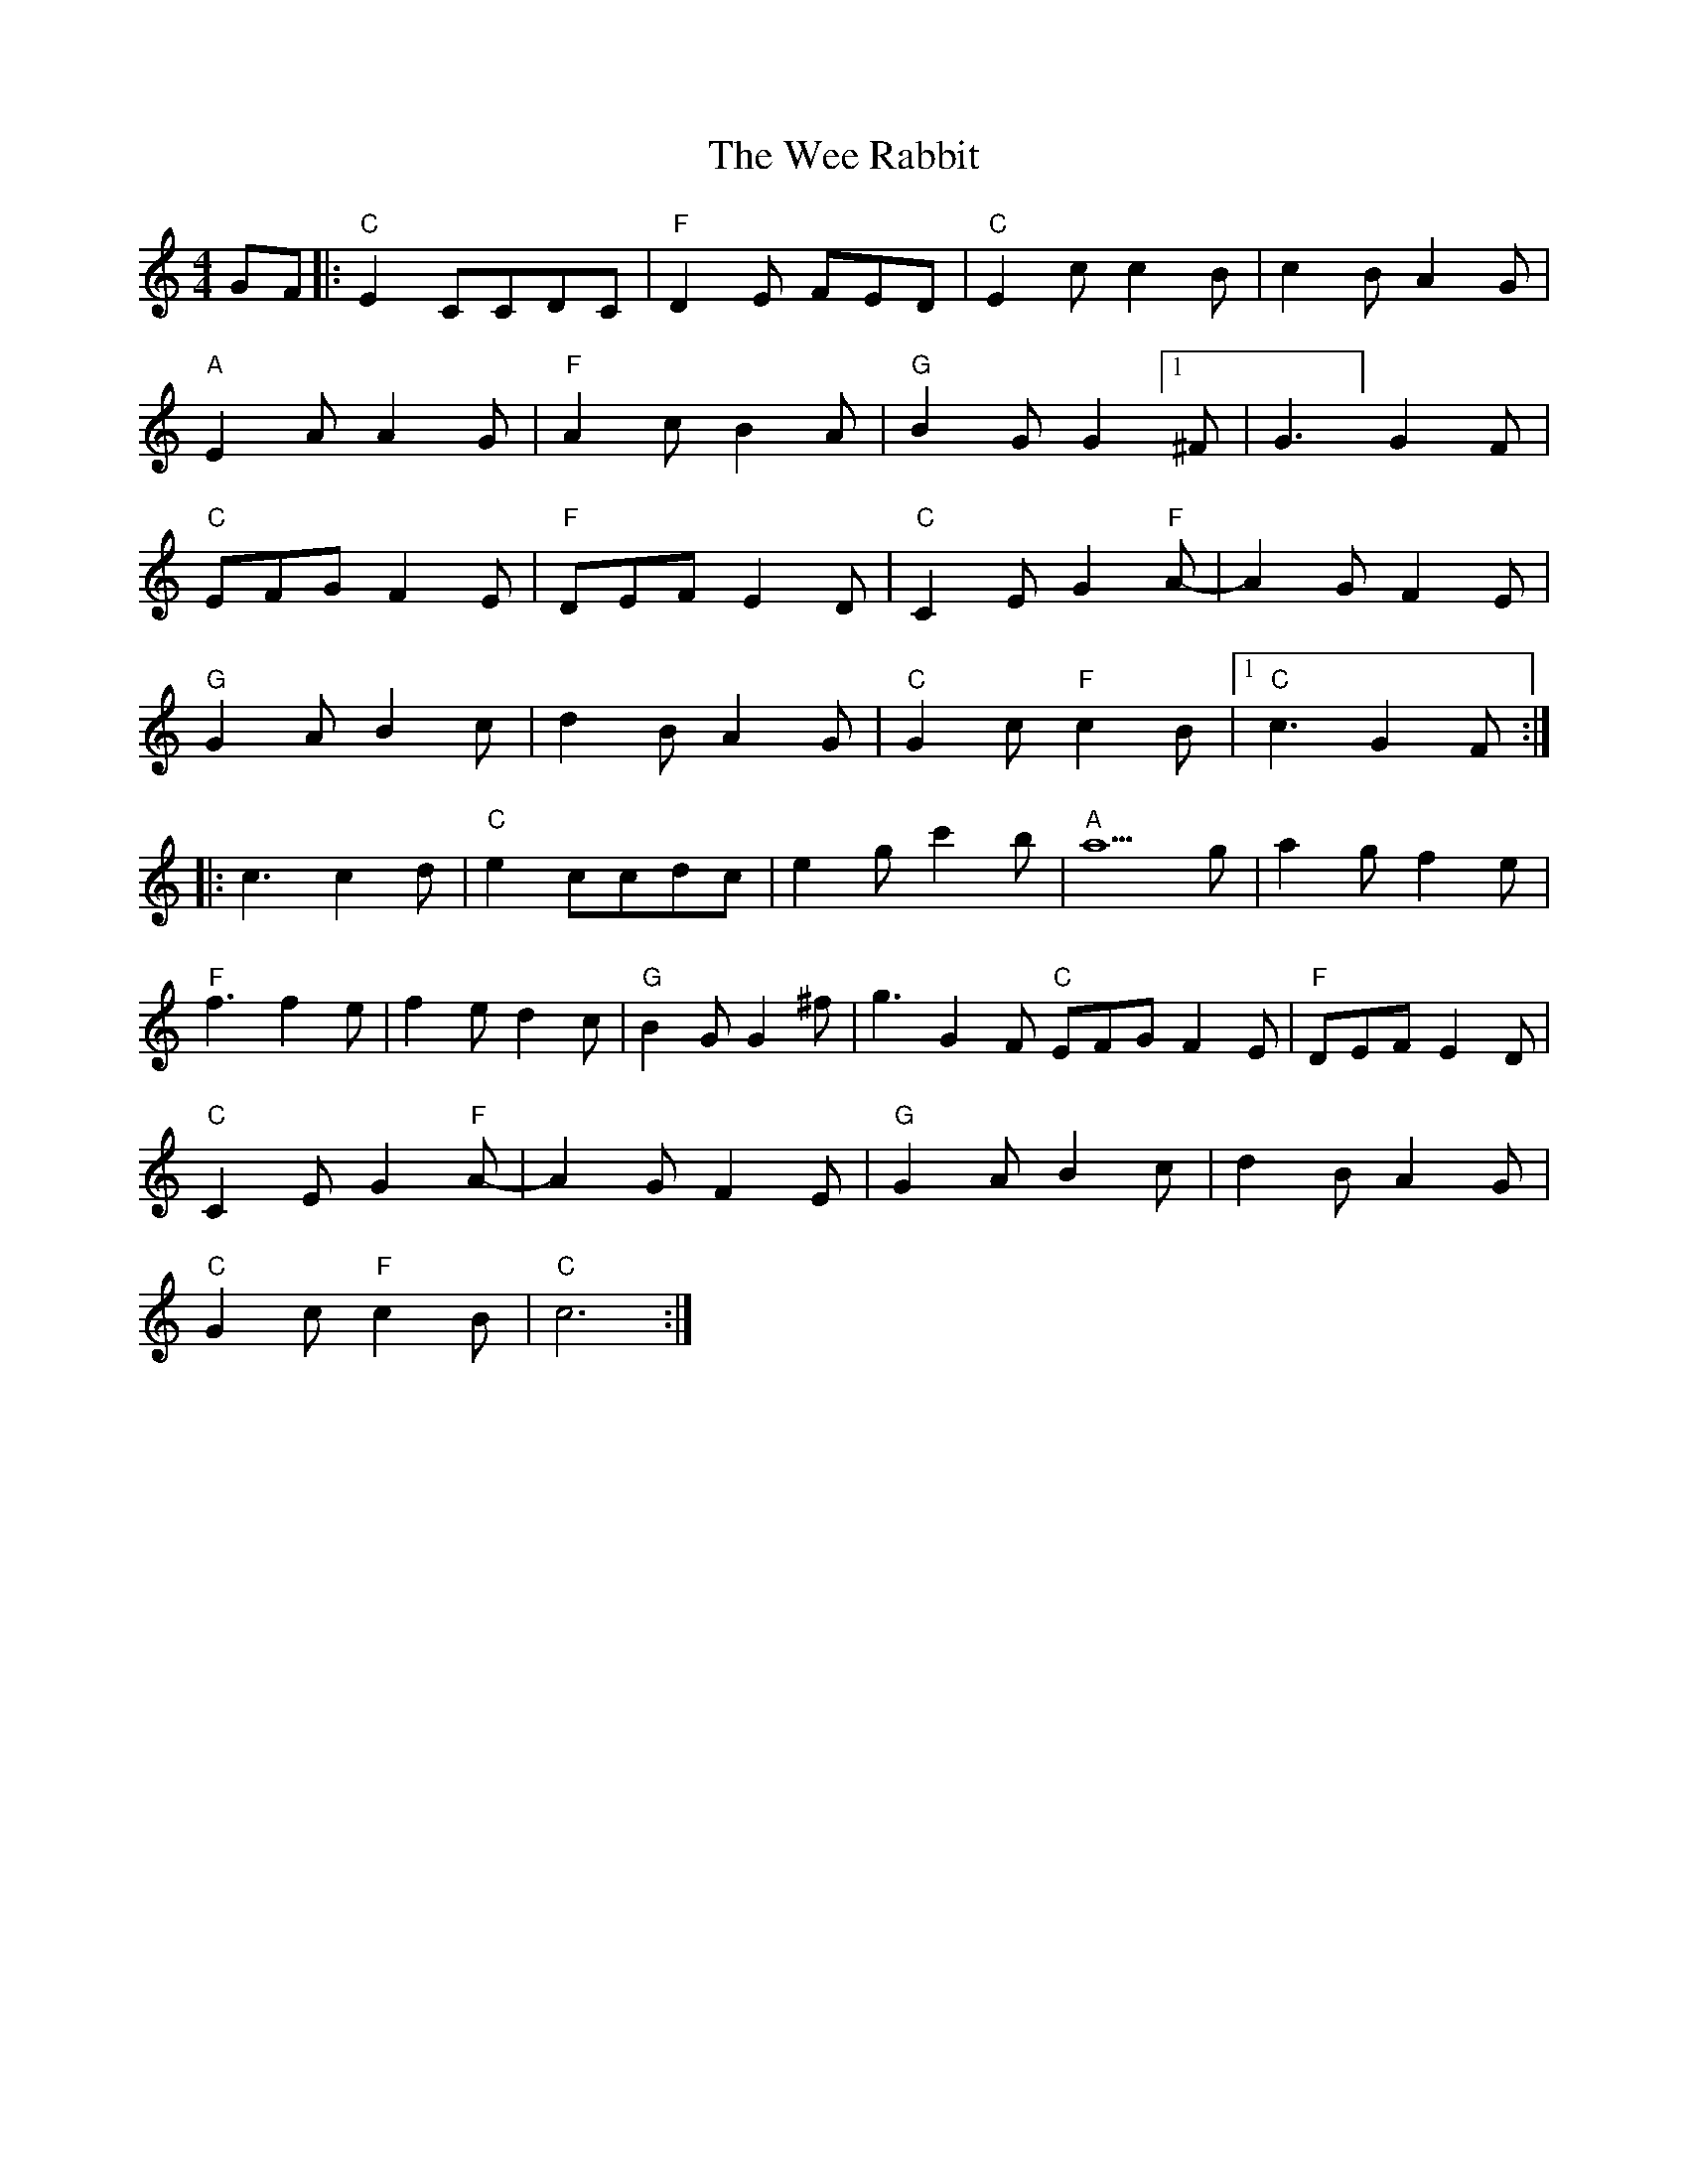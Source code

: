 X: 42334
T: Wee Rabbit, The
R: hornpipe
M: 4/4
K: Cmajor
GF|:"C" E2 CCDC|"F"D2 E FED|"C" E2 cc2B|c2 BA2 G|
"A" E2 A A2 G|"F" A2 c B2 A|"G" B2 G G2 [1^F|G3] G2 F|% play ^f g3 the second time
"C" EFG F2 E|"F" DEF E2 D|"C" C2 E G2 "F" A-|A2 G F2 E ?|
"G" G2 A B2 c|d2 BA2 G|"C"G2 c "F" c2 B|1 "C" c3 G2 F:|
|:c3 c2 d|"C"e2 ccdc|e2 g c'2 b|"A"a5 g|a2 g f2 e|
"F"f3 f2 e|f2 e d2 c|"G"B2 G G2 ^f|g3 G2 F "C" EFG F2 E|"F" DEF E2 D|
"C" C2 E G2 "F" A-|A2 G F2 E ?|"G" G2 A B2 c|d2 BA2 G|
"C"G2 c "F" c2 B|"C" c6:|

